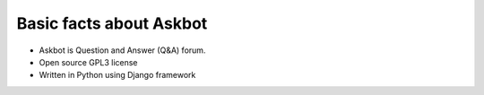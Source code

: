 .. _about:
========================
Basic facts about Askbot
========================

* Askbot is Question and Answer (Q&A) forum.
* Open source GPL3 license
* Written in Python using Django framework

